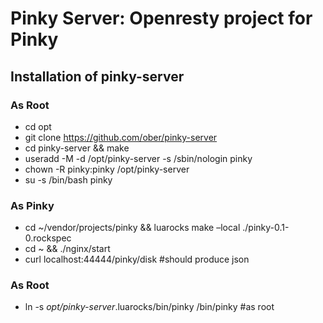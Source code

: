 * Pinky Server: Openresty project for Pinky

** Installation of pinky-server
*** As Root
- cd opt
- git clone https://github.com/ober/pinky-server
- cd pinky-server && make
- useradd -M -d /opt/pinky-server -s /sbin/nologin pinky
- chown -R pinky:pinky /opt/pinky-server
- su -s /bin/bash pinky
*** As Pinky
- cd ~/vendor/projects/pinky && luarocks make --local ./pinky-0.1-0.rockspec
- cd ~ && ./nginx/start
- curl localhost:44444/pinky/disk #should produce json
*** As Root
- ln -s /opt/pinky-server/.luarocks/bin/pinky /bin/pinky #as root
